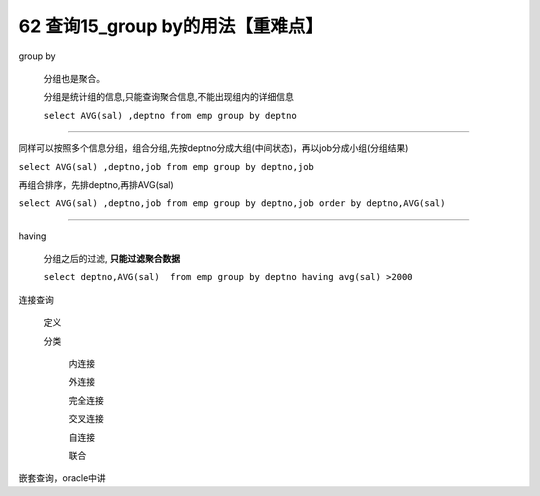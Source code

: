 62 查询15_group by的用法【重难点】
==========================================

group by

    分组也是聚合。

    分组是统计组的信息,只能查询聚合信息,不能出现组内的详细信息

    ``select AVG(sal) ,deptno from emp group by deptno``

~~~~~~~~~~~~~~~~~~~~~~~~~~~~~~~~~~~~~~~

同样可以按照多个信息分组，组合分组,先按deptno分成大组(中间状态)，再以job分成小组(分组结果)

``select AVG(sal) ,deptno,job from emp group by deptno,job``

再组合排序，先排deptno,再排AVG(sal)

``select AVG(sal) ,deptno,job from emp group by deptno,job order by deptno,AVG(sal)``

~~~~~~~~~~~~~~~~~~~~~~~~~~~~~~~~~~~~~~~~~

having

    分组之后的过滤, **只能过滤聚合数据**

    ``select deptno,AVG(sal)  from emp group by deptno having avg(sal) >2000``

连接查询

    定义

    分类

        内连接

        外连接

        完全连接

        交叉连接

        自连接

        联合

嵌套查询，oracle中讲

